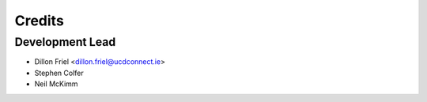 =======
Credits
=======

Development Lead
----------------

* Dillon Friel <dillon.friel@ucdconnect.ie>
* Stephen Colfer
* Neil McKimm
